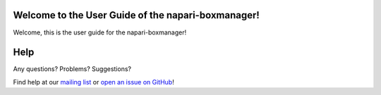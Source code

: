 Welcome to the User Guide of the napari-boxmanager!
==================================

Welcome, this is the user guide for the napari-boxmanager!

Help
====

Any questions? Problems? Suggestions?

Find help at our `mailing list <https://listserv.gwdg.de/mailman/listinfo/sphire>`_ or `open an issue on GitHub <https://github.com/MPI-Dortmund/napari-boxmanager>`_!